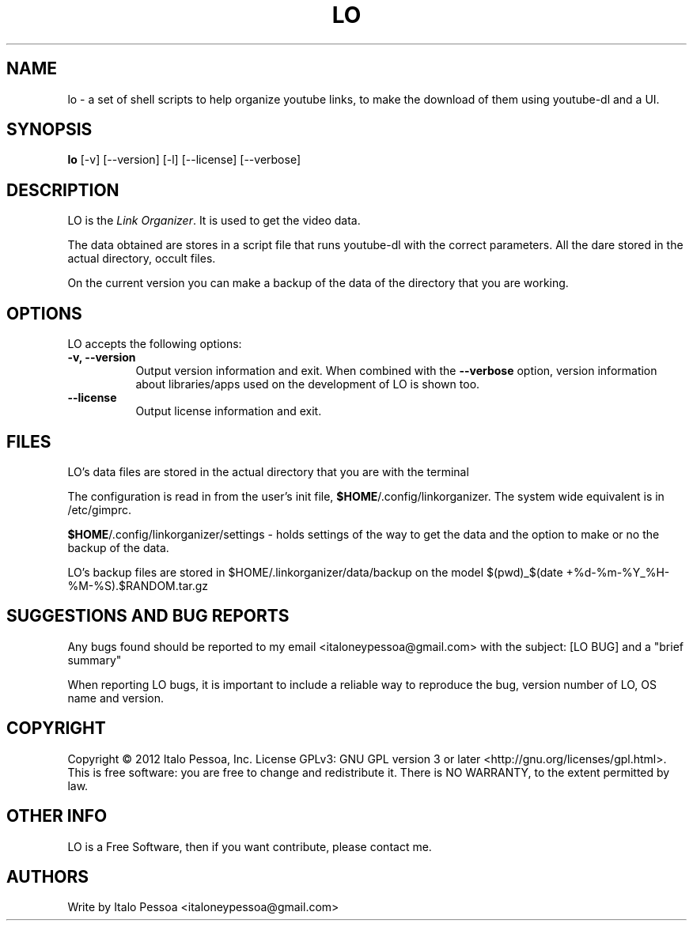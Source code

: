.TH LO 1 "September 23 2012" "Version 1.0.3" "LO Manual Pages"

.SH NAME
lo - a set of shell scripts to help organize youtube links, to make the
download of them using youtube-dl and a UI.


.SH SYNOPSIS
.B lo
[\-v] [\-\-version] [\-l] [\-\-license] [--verbose]

.SH DESCRIPTION
.PP
LO is the \fILink Organizer\fP. It is used to get the video data.
.PP
The data obtained are stores in a script file that runs youtube-dl with
the correct parameters.
All the dare stored in the actual directory, occult files.
.PP
On the current version you can make a backup of the data of the 
directory that you are working.


.SH OPTIONS
LO accepts the following options:
.TP 8
.B \-v, \-\-version
Output version information and exit. When combined with the \fB\-\-verbose\fP
option, version information about libraries/apps used on the development
of LO is shown too.
.TP 8
.B \-\-license
Output license information and exit.

.SH FILES
LO's data files are stored in the actual directory that you are with the
terminal

The configuration is read in from the user's init file,
\fB$HOME\fP/.config/linkorganizer. The system wide equivalent is in
/etc/gimprc.

\fB$HOME\fP/.config/linkorganizer/settings - holds settings of the way
to get the data and the option to make or no the backup of the data.

LO's backup files are stored in $HOME/.linkorganizer/data/backup on the
model $(pwd)_$(date +%d-%m-%Y_%H-%M-%S).$RANDOM.tar.gz


.SH SUGGESTIONS AND BUG REPORTS
Any bugs found should be reported to my email <italoneypessoa@gmail.com>
with the subject: [LO BUG] and a "brief summary"

When reporting LO bugs, it is important to include a reliable way to
reproduce the bug, version number of LO, OS name and version.

.SH COPYRIGHT
Copyright © 2012 Italo Pessoa, Inc.  License GPLv3: GNU GPL 
version 3 or later <http://gnu.org/licenses/gpl.html>. This is free 
software: you are free to change and redistribute it. There is NO 
WARRANTY, to the extent permitted by law.

.SH OTHER INFO
LO is a Free Software, then if you want contribute, please contact me.

.SH AUTHORS
Write by Italo Pessoa <italoneypessoa@gmail.com>

